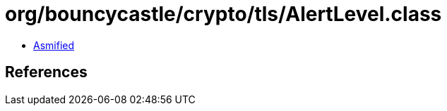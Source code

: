 = org/bouncycastle/crypto/tls/AlertLevel.class

 - link:AlertLevel-asmified.java[Asmified]

== References


